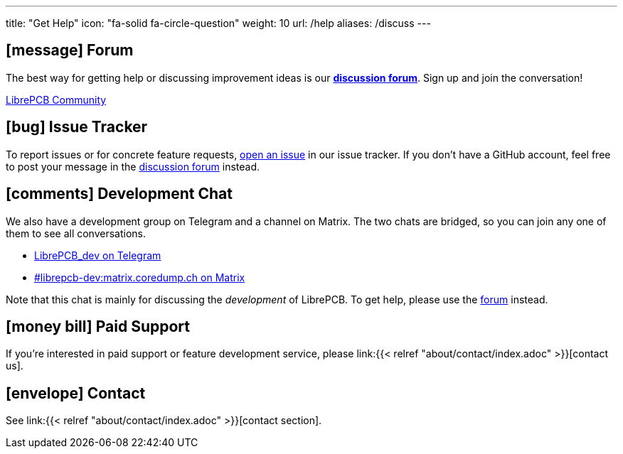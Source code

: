 ---
title: "Get Help"
icon: "fa-solid fa-circle-question"
weight: 10
url: /help
aliases: /discuss
---

== icon:message[] Forum

The best way for getting help or discussing improvement ideas is our
https://librepcb.discourse.group/[*discussion forum*]. Sign up and join the
conversation!

++++
<p class="text-center">
  <a class="btn btn-lg btn-dark" role="button"
     href="https://librepcb.discourse.group/">
    <i class="fa-brands fa-discourse"></i>
    LibrePCB Community
  </a>
</p>
++++

== icon:bug[] Issue Tracker

To report issues or for concrete feature requests,
https://github.com/LibrePCB/LibrePCB/issues[open an issue] in our issue
tracker. If you don't have a GitHub account, feel free to post your message
in the https://librepcb.discourse.group/[discussion forum] instead.

== icon:comments[] Development Chat

We also have a development group on Telegram and a channel on Matrix. The two
chats are bridged, so you can join any one of them to see all conversations.

* https://telegram.me/LibrePCB_dev[LibrePCB_dev on Telegram]
* https://matrix.to/#/#librepcb-dev:matrix.coredump.ch[#librepcb-dev:matrix.coredump.ch on Matrix]

Note that this chat is mainly for discussing the _development_ of LibrePCB.
To get help, please use the https://librepcb.discourse.group/[forum] instead.

== icon:money-bill[] Paid Support

If you're interested in paid support or feature development service, please
link:{{< relref "about/contact/index.adoc" >}}[contact us].


== icon:envelope[] Contact

See link:{{< relref "about/contact/index.adoc" >}}[contact section].
